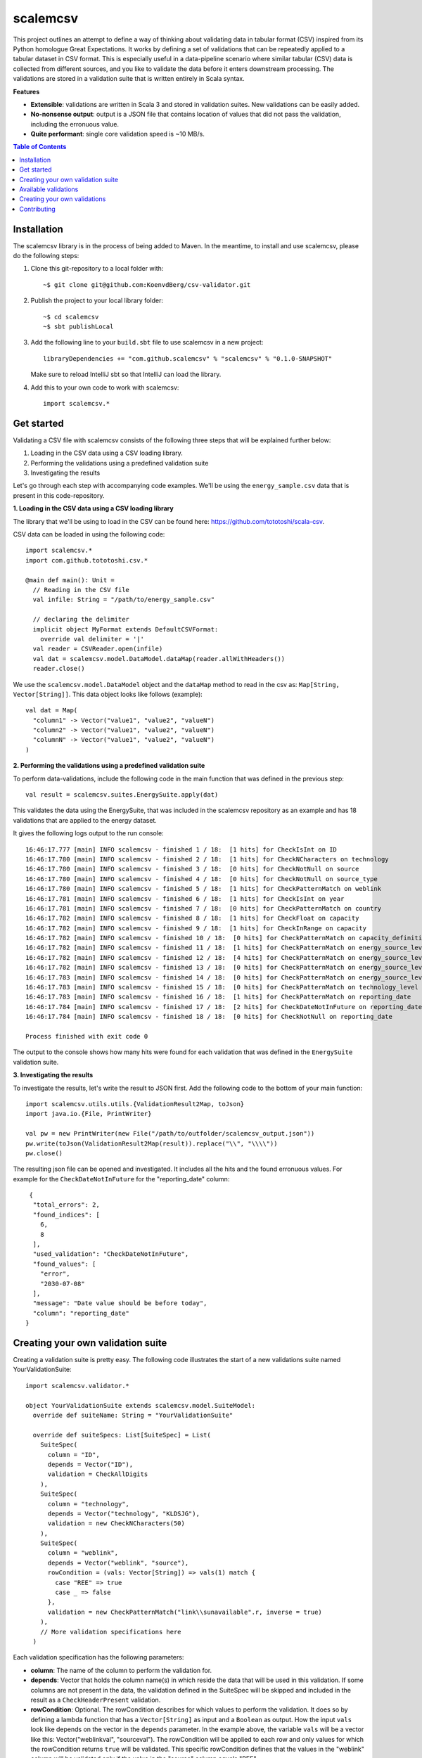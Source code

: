 scalemcsv
============

This project outlines an attempt to define a way of thinking about
validating data in tabular format (CSV) inspired from its Python
homologue Great Expectations. It works by defining a set of
validations that can be repeatedly applied to a tabular dataset in CSV
format. This is especially useful in a data-pipeline scenario where
similar tabular (CSV) data is collected from different sources, and
you like to validate the data before it enters downstream
processing. The validations are stored in a validation suite that is
written entirely in Scala syntax.

**Features**

- **Extensible**: validations are written in Scala 3 and stored in
  validation suites. New validations can be easily added.
- **No-nonsense output**: output is a JSON file that contains location
  of values that did not pass the validation, including the erronuous
  value.
- **Quite performant**: single core validation speed is ~10 MB/s.

.. contents:: **Table of Contents**


Installation
-----------

The scalemcsv library is in the process of being added to Maven. In
the meantime, to install and use scalemcsv, please do the following
steps:

1. Clone this git-repository to a local folder with::

     ~$ git clone git@github.com:KoenvdBerg/csv-validator.git

2. Publish the project to your local library folder::

     ~$ cd scalemcsv
     ~$ sbt publishLocal

3. Add the following line to your ``build.sbt`` file to use scalemcsv
   in a new project::

     libraryDependencies += "com.github.scalemcsv" % "scalemcsv" % "0.1.0-SNAPSHOT"

   Make sure to reload IntelliJ sbt so that IntelliJ can load the library.

4. Add this to your own code to work with scalemcsv::

     import scalemcsv.*


Get started
-----------

Validating a CSV file with scalemcsv consists of the following three
steps that will be explained further below:

1. Loading in the CSV data using a CSV loading library.
2. Performing the validations using a predefined validation suite
3. Investigating the results

Let's go through each step with accompanying code examples. We'll be
using the ``energy_sample.csv`` data that is present in this
code-repository.

**1. Loading in the CSV data using a CSV loading library**

The library that we'll be using to load in the CSV can be found here:
https://github.com/tototoshi/scala-csv.

CSV data can be loaded in using the following code::

  import scalemcsv.*
  import com.github.tototoshi.csv.*

  @main def main(): Unit =
    // Reading in the CSV file
    val infile: String = "/path/to/energy_sample.csv"

    // declaring the delimiter
    implicit object MyFormat extends DefaultCSVFormat:
      override val delimiter = '|'
    val reader = CSVReader.open(infile)
    val dat = scalemcsv.model.DataModel.dataMap(reader.allWithHeaders())
    reader.close()

We use the ``scalemcsv.model.DataModel`` object and the ``dataMap``
method to read in the csv as: ``Map[String, Vector[String]]``. This
data object looks like follows (example)::

  val dat = Map(
    "column1" -> Vector("value1", "value2", "valueN")
    "column2" -> Vector("value1", "value2", "valueN")
    "columnN" -> Vector("value1", "value2", "valueN")
  )

**2. Performing the validations using a predefined validation suite**

To perform data-validations, include the following code in the main
function that was defined in the previous step::

  val result = scalemcsv.suites.EnergySuite.apply(dat)

This validates the data using the EnergySuite, that was included in
the scalemcsv repository as an example and has 18 validations that are
applied to the energy dataset.

It gives the following logs output to the run console::

  16:46:17.777 [main] INFO scalemcsv - finished 1 / 18:  [1 hits] for CheckIsInt on ID
  16:46:17.780 [main] INFO scalemcsv - finished 2 / 18:  [1 hits] for CheckNCharacters on technology
  16:46:17.780 [main] INFO scalemcsv - finished 3 / 18:  [0 hits] for CheckNotNull on source
  16:46:17.780 [main] INFO scalemcsv - finished 4 / 18:  [0 hits] for CheckNotNull on source_type
  16:46:17.780 [main] INFO scalemcsv - finished 5 / 18:  [1 hits] for CheckPatternMatch on weblink
  16:46:17.781 [main] INFO scalemcsv - finished 6 / 18:  [1 hits] for CheckIsInt on year
  16:46:17.781 [main] INFO scalemcsv - finished 7 / 18:  [0 hits] for CheckPatternMatch on country
  16:46:17.782 [main] INFO scalemcsv - finished 8 / 18:  [1 hits] for CheckFloat on capacity
  16:46:17.782 [main] INFO scalemcsv - finished 9 / 18:  [1 hits] for CheckInRange on capacity
  16:46:17.782 [main] INFO scalemcsv - finished 10 / 18:  [0 hits] for CheckPatternMatch on capacity_definition
  16:46:17.782 [main] INFO scalemcsv - finished 11 / 18:  [1 hits] for CheckPatternMatch on energy_source_level_0
  16:46:17.782 [main] INFO scalemcsv - finished 12 / 18:  [4 hits] for CheckPatternMatch on energy_source_level_1
  16:46:17.782 [main] INFO scalemcsv - finished 13 / 18:  [0 hits] for CheckPatternMatch on energy_source_level_2
  16:46:17.783 [main] INFO scalemcsv - finished 14 / 18:  [0 hits] for CheckPatternMatch on energy_source_level_3
  16:46:17.783 [main] INFO scalemcsv - finished 15 / 18:  [0 hits] for CheckPatternMatch on technology_level
  16:46:17.783 [main] INFO scalemcsv - finished 16 / 18:  [1 hits] for CheckPatternMatch on reporting_date
  16:46:17.784 [main] INFO scalemcsv - finished 17 / 18:  [2 hits] for CheckDateNotInFuture on reporting_date
  16:46:17.784 [main] INFO scalemcsv - finished 18 / 18:  [0 hits] for CheckNotNull on reporting_date
  
  Process finished with exit code 0


The output to the console shows how many hits were found for each
validation that was defined in the ``EnergySuite`` validation suite.


**3. Investigating the results**

To investigate the results, let's write the result to JSON first. Add
the following code to the bottom of your main function::

  import scalemcsv.utils.utils.{ValidationResult2Map, toJson}
  import java.io.{File, PrintWriter}

  val pw = new PrintWriter(new File("/path/to/outfolder/scalemcsv_output.json"))
  pw.write(toJson(ValidationResult2Map(result)).replace("\\", "\\\\"))
  pw.close()

The resulting json file can be opened and investigated. It includes
all the hits and the found erronuous values. For example for the
``CheckDateNotInFuture`` for the "reporting_date" column::

   {
    "total_errors": 2,
    "found_indices": [
      6,
      8
    ],
    "used_validation": "CheckDateNotInFuture",
    "found_values": [
      "error",
      "2030-07-08"
    ],
    "message": "Date value should be before today",
    "column": "reporting_date"
  }


Creating your own validation suite
-----------

Creating a validation suite is pretty easy. The following code
illustrates the start of a new validations suite named
YourValidationSuite::

  import scalemcsv.validator.*

  object YourValidationSuite extends scalemcsv.model.SuiteModel:
    override def suiteName: String = "YourValidationSuite"

    override def suiteSpecs: List[SuiteSpec] = List(
      SuiteSpec(
        column = "ID",
        depends = Vector("ID"),
        validation = CheckAllDigits
      ),
      SuiteSpec(
        column = "technology",
        depends = Vector("technology", "KLDSJG"),
        validation = new CheckNCharacters(50)
      ),
      SuiteSpec(
        column = "weblink",
        depends = Vector("weblink", "source"),
        rowCondition = (vals: Vector[String]) => vals(1) match {
          case "REE" => true
          case _ => false
        },
        validation = new CheckPatternMatch("link\\sunavailable".r, inverse = true)
      ),
      // More validation specifications here
    )

Each validation specification has the following parameters:

- **column**: The name of the column to perform the validation for.
- **depends**: Vector that holds the column name(s) in which reside
  the data that will be used in this validation. If some columns are
  not present in the data, the validation defined in the SuiteSpec
  will be skipped and included in the result as a
  ``CheckHeaderPresent`` validation.
- **rowCondition**: Optional. The rowCondition describes for which
  values to perform the validation. It does so by defining a lambda
  function that has a ``Vector[String]`` as input and a ``Boolean`` as
  output. How the input ``vals`` look like depends on the vector in
  the ``depends`` parameter. In the example above, the variable
  ``vals`` will be a vector like this: Vector("weblinkval",
  "sourceval"). The rowCondition will be applied to each row and only
  values for which the rowCondition returns ``true`` will be
  validated. This specific rowCondition defines that the values in the
  "weblink" column will be validated only if the value in the "source"
  column equals "REE".
- **validation**: The validation to use. See the chapter `Available
  validations`_ for the available validations and how to use them.

Use the defined validation suite on your data as follows::

  YourValidationSuite.apply(data)

  
Available validations
-----------

To make the validations in the table below work, make sure that you
have the following import at the top of the scala file where you
define your validation suite::

  import scalemcsv.validator.*

+----------------------------+---------------------------------------------------------------------------+-------------------------------------------------------------------------------------------+
| validationName             | description                                                               | how to use in SuiteSpec at ``validation = ...``                                           |
+============================+===========================================================================+===========================================================================================+
| CheckAllDigits             | Checks if an incoming string consist of just numeric values               | ``validation = CheckAllDigits``                                                           |
+----------------------------+---------------------------------------------------------------------------+-------------------------------------------------------------------------------------------+
| CheckFloat                 | Checks if an incoming string is a float                                   | ``validation = CheckFloat``                                                               |
+----------------------------+---------------------------------------------------------------------------+-------------------------------------------------------------------------------------------+
| CheckPatternMatch          | Checks if the incoming string matches some regex pattern                  | ``validation = new CheckPatternMatch(pattern = "link\\sunavailable".r, inverse = false)`` |
+----------------------------+---------------------------------------------------------------------------+-------------------------------------------------------------------------------------------+
| CheckNotNull               | Checks if incoming string is null, na, nan or empty                       | ``validation = CheckNotNull``                                                             |
+----------------------------+---------------------------------------------------------------------------+-------------------------------------------------------------------------------------------+
| CheckDateNotInFuture       | Checks if incoming string is a date that is not in the future             | ``validation = new CheckDateNotInFuture(format = "yyyy-MM-dd")``                          |
+----------------------------+---------------------------------------------------------------------------+-------------------------------------------------------------------------------------------+
| CheckDateAGreaterThanDateB | Checks for 2 incoming strings if date A is before date B                  | ``depends = Vector(“datecolA”, “datecolB”)``                                              |
|                            |                                                                           | ``validation = new CheckDateAGreaterThanDateB(format = "yyyy-MM-dd")``                    |
+----------------------------+---------------------------------------------------------------------------+-------------------------------------------------------------------------------------------+
| CheckDateFormat            | Checks if incoming string is a date in the given format                   | ``validation = new CheckDateNotInFuture(format = "yyyy-MM-dd")``                          |
+----------------------------+---------------------------------------------------------------------------+-------------------------------------------------------------------------------------------+
| CheckNCharacters           | Checks if the incoming string is no longer than maxNChars characters (<=) | ``validation = new CheckNCharacters(50)``                                                 |
+----------------------------+---------------------------------------------------------------------------+-------------------------------------------------------------------------------------------+
| CheckInRange               | Checks if the incoming string is a float within a range                   | ``validation = new CheckInRange(rangeStart = Some(0), rangeEnd = Some(10))``              |
+----------------------------+---------------------------------------------------------------------------+-------------------------------------------------------------------------------------------+


Creating your own validations
-----------

To illustrate how to create a validation, we'll be making a validation
that checks if the values in a column are exactly 10 characters long,
but also accepts value "foobar". The template for a new validation is
as follows::

  object CheckCharLengthEqualsTen extends ColumnValidation:
    override def logic(x: Vector[String]): Boolean = ???
    override def message: String = ???
    override def validationName: String = ???

We need to define the logic that computes the when the validation
gives a hit, the message to display for each hit and the name of the
validation. This can look as follows::

  class CheckCharLengthEqualsTen extends ColumnValidation:
    override def logic(x: Vector[String]): Boolean =
      // Take the first value from x (that is based on depends):
      val valToValidate = x.head

      // The logic here:
      valToValidate.length == 10
  
    override def message: String = "The value should consist of exactly 10 characters"
    
    override def validationName: String = "CheckCharLengthEqualsTen"

To then use this new validation in a validation suite, make sure to
include it as follows with the correct rowCondition::

  SuiteSpec(
    column = "myfavcolumn",
    depends = Vector("myfavcolumn"),
    rowCondition = (vals: Vector[String]) => vals.head match {
      case "foobar" => true  // skips validation
      case _ => false        // continues with CheckCharLengthEqualsTen validation
    },
    validation = new CheckCharLengthEqualsTen)

Another possibility would have been to build the "foobar" logic into
the validation itself. However, this could make the validation too
specific. The rowCondition makes it more general, because we could now
also include the rule that the value "foobaz" is also correct as follows::

  
  SuiteSpec(
    column = "myfavcolumn",
    depends = Vector("myfavcolumn"),
    rowCondition = (vals: Vector[String]) => vals.head match {
      case "foobar" => true   // skips validation
      case "foobaz" => true   // skips validation      
      case _ => false         // continues with CheckCharLengthEqualsTen validation
    },
    validation = new CheckCharLengthEqualsTen)
  

Contributing
-----------

Feel free to create a pull-request on this code-base. If you'd like,
we can connect on Discord as well. Add my via my user-name: Koen#4776

Contact: k.vandenberg@insertdata.nl
